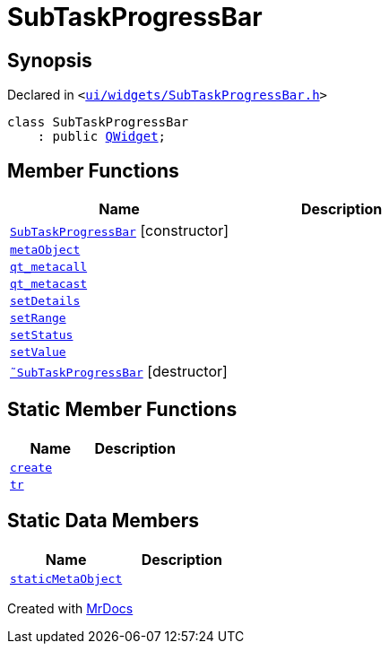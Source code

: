 [#SubTaskProgressBar]
= SubTaskProgressBar
:relfileprefix: 
:mrdocs:


== Synopsis

Declared in `&lt;https://github.com/PrismLauncher/PrismLauncher/blob/develop/launcher/ui/widgets/SubTaskProgressBar.h#L28[ui&sol;widgets&sol;SubTaskProgressBar&period;h]&gt;`

[source,cpp,subs="verbatim,replacements,macros,-callouts"]
----
class SubTaskProgressBar
    : public xref:QWidget.adoc[QWidget];
----

== Member Functions
[cols=2]
|===
| Name | Description 

| xref:SubTaskProgressBar/2constructor.adoc[`SubTaskProgressBar`]         [.small]#[constructor]#
| 

| xref:SubTaskProgressBar/metaObject.adoc[`metaObject`] 
| 

| xref:SubTaskProgressBar/qt_metacall.adoc[`qt&lowbar;metacall`] 
| 

| xref:SubTaskProgressBar/qt_metacast.adoc[`qt&lowbar;metacast`] 
| 

| xref:SubTaskProgressBar/setDetails.adoc[`setDetails`] 
| 

| xref:SubTaskProgressBar/setRange.adoc[`setRange`] 
| 

| xref:SubTaskProgressBar/setStatus.adoc[`setStatus`] 
| 

| xref:SubTaskProgressBar/setValue.adoc[`setValue`] 
| 

| xref:SubTaskProgressBar/2destructor.adoc[`&tilde;SubTaskProgressBar`] [.small]#[destructor]#
| 

|===
== Static Member Functions
[cols=2]
|===
| Name | Description 

| xref:SubTaskProgressBar/create.adoc[`create`] 
| 

| xref:SubTaskProgressBar/tr.adoc[`tr`] 
| 

|===
== Static Data Members
[cols=2]
|===
| Name | Description 

| xref:SubTaskProgressBar/staticMetaObject.adoc[`staticMetaObject`] 
| 

|===





[.small]#Created with https://www.mrdocs.com[MrDocs]#
